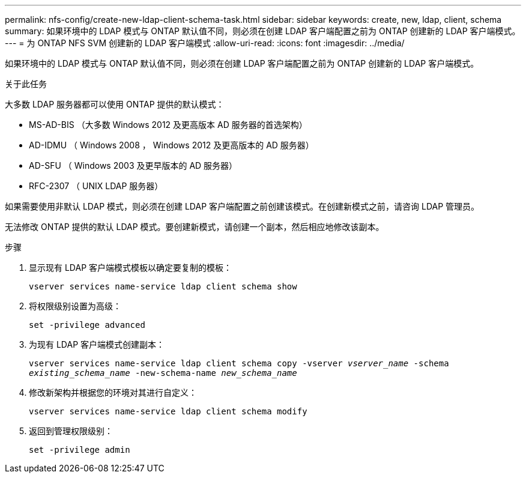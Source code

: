 ---
permalink: nfs-config/create-new-ldap-client-schema-task.html 
sidebar: sidebar 
keywords: create, new, ldap, client, schema 
summary: 如果环境中的 LDAP 模式与 ONTAP 默认值不同，则必须在创建 LDAP 客户端配置之前为 ONTAP 创建新的 LDAP 客户端模式。 
---
= 为 ONTAP NFS SVM 创建新的 LDAP 客户端模式
:allow-uri-read: 
:icons: font
:imagesdir: ../media/


[role="lead"]
如果环境中的 LDAP 模式与 ONTAP 默认值不同，则必须在创建 LDAP 客户端配置之前为 ONTAP 创建新的 LDAP 客户端模式。

.关于此任务
大多数 LDAP 服务器都可以使用 ONTAP 提供的默认模式：

* MS-AD-BIS （大多数 Windows 2012 及更高版本 AD 服务器的首选架构）
* AD-IDMU （ Windows 2008 ， Windows 2012 及更高版本的 AD 服务器）
* AD-SFU （ Windows 2003 及更早版本的 AD 服务器）
* RFC-2307 （ UNIX LDAP 服务器）


如果需要使用非默认 LDAP 模式，则必须在创建 LDAP 客户端配置之前创建该模式。在创建新模式之前，请咨询 LDAP 管理员。

无法修改 ONTAP 提供的默认 LDAP 模式。要创建新模式，请创建一个副本，然后相应地修改该副本。

.步骤
. 显示现有 LDAP 客户端模式模板以确定要复制的模板：
+
`vserver services name-service ldap client schema show`

. 将权限级别设置为高级：
+
`set -privilege advanced`

. 为现有 LDAP 客户端模式创建副本：
+
`vserver services name-service ldap client schema copy -vserver _vserver_name_ -schema _existing_schema_name_ -new-schema-name _new_schema_name_`

. 修改新架构并根据您的环境对其进行自定义：
+
`vserver services name-service ldap client schema modify`

. 返回到管理权限级别：
+
`set -privilege admin`


